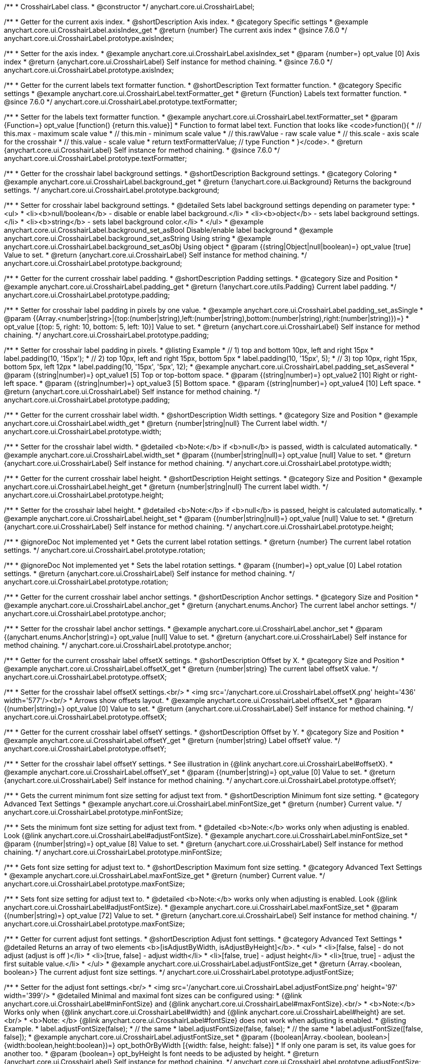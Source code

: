 /**
 * CrosshairLabel class.
 * @constructor
 */
anychart.core.ui.CrosshairLabel;


//----------------------------------------------------------------------------------------------------------------------
//
//  anychart.core.ui.CrosshairLabel.prototype.axisIndex
//
//----------------------------------------------------------------------------------------------------------------------

/**
 * Getter for the current axis index.
 * @shortDescription Axis index.
 * @category Specific settings
 * @example anychart.core.ui.CrosshairLabel.axisIndex_get
 * @return {number} The current axis index
 * @since 7.6.0
 */
anychart.core.ui.CrosshairLabel.prototype.axisIndex;

/**
 * Setter for the axis index.
 * @example anychart.core.ui.CrosshairLabel.axisIndex_set
 * @param {number=} opt_value [0] Axis index
 * @return {anychart.core.ui.CrosshairLabel} Self instance for method chaining.
 * @since 7.6.0
 */
anychart.core.ui.CrosshairLabel.prototype.axisIndex;


//----------------------------------------------------------------------------------------------------------------------
//
//  anychart.core.ui.CrosshairLabel.prototype.textFormatter
//
//----------------------------------------------------------------------------------------------------------------------

/**
 * Getter for the current labels text formatter function.
 * @shortDescription Text formatter function.
 * @category Specific settings
 * @example anychart.core.ui.CrosshairLabel.textFormatter_get
 * @return {Function} Labels text formatter function.
 * @since 7.6.0
 */
anychart.core.ui.CrosshairLabel.prototype.textFormatter;

/**
 * Setter for the labels text formatter function.
 * @example anychart.core.ui.CrosshairLabel.textFormatter_set
 * @param {Function=} opt_value [function() {return this.value}]
 * Function to format label text. Function that looks like <code>function(){
 *    // this.max - maximum scale value
 *    // this.min - minimum scale value
 *    // this.rawValue - raw scale value
 *    // this.scale - axis scale for the crosshair
 *    // this.value - scale value
 *    return textFormatterValue; // type Function
 * }</code>.
 * @return {anychart.core.ui.CrosshairLabel} Self instance for method chaining.
 * @since 7.6.0
 */
anychart.core.ui.CrosshairLabel.prototype.textFormatter;


//----------------------------------------------------------------------------------------------------------------------
//
//  anychart.core.ui.CrosshairLabel.prototype.background
//
//----------------------------------------------------------------------------------------------------------------------

/**
 * Getter for the crosshair label background settings.
 * @shortDescription Background settings.
 * @category Coloring
 * @example anychart.core.ui.CrosshairLabel.background_get
 * @return {!anychart.core.ui.Background} Returns the background settings.
 */
anychart.core.ui.CrosshairLabel.prototype.background;

/**
 * Setter for crosshair label background settings.
 * @detailed Sets label background settings depending on parameter type:
 * <ul>
 *   <li><b>null/boolean</b> - disable or enable label background.</li>
 *   <li><b>object</b> - sets label background settings.</li>
 *   <li><b>string</b> - sets label background color.</li>
 * </ul>
 * @example anychart.core.ui.CrosshairLabel.background_set_asBool Disable/enable label background
 * @example anychart.core.ui.CrosshairLabel.background_set_asString Using string
 * @example anychart.core.ui.CrosshairLabel.background_set_asObj Using object
 * @param {(string|Object|null|boolean)=} opt_value [true] Value to set.
 * @return {anychart.core.ui.CrosshairLabel} Self instance for method chaining.
 */
anychart.core.ui.CrosshairLabel.prototype.background;


//----------------------------------------------------------------------------------------------------------------------
//
//  anychart.core.ui.CrosshairLabel.prototype.padding
//
//----------------------------------------------------------------------------------------------------------------------

/**
 * Getter for the current crosshair label padding.
 * @shortDescription Padding settings.
 * @category Size and Position
 * @example anychart.core.ui.CrosshairLabel.padding_get
 * @return {!anychart.core.utils.Padding} Current label padding.
 */
anychart.core.ui.CrosshairLabel.prototype.padding;

/**
 * Setter for crosshair label padding in pixels by one value.
 * @example anychart.core.ui.CrosshairLabel.padding_set_asSingle
 * @param {(Array.<number|string>|{top:(number|string),left:(number|string),bottom:(number|string),right:(number|string)})=}
 * opt_value [{top: 5, right: 10, bottom: 5, left: 10}] Value to set.
 * @return {anychart.core.ui.CrosshairLabel} Self instance for method chaining.
 */
anychart.core.ui.CrosshairLabel.prototype.padding;

/**
 * Setter for crosshair label padding in pixels.
 * @listing Example
 * // 1) top and bottom 10px, left and right 15px
 * label.padding(10, '15px');
 * // 2) top 10px, left and right 15px, bottom 5px
 * label.padding(10, '15px', 5);
 * // 3) top 10px, right 15px, bottom 5px, left 12px
 * label.padding(10, '15px', '5px', 12);
 * @example anychart.core.ui.CrosshairLabel.padding_set_asSeveral
 * @param {(string|number)=} opt_value1 [5] Top or top-bottom space.
 * @param {(string|number)=} opt_value2 [10] Right or right-left space.
 * @param {(string|number)=} opt_value3 [5] Bottom space.
 * @param {(string|number)=} opt_value4 [10] Left space.
 * @return {anychart.core.ui.CrosshairLabel} Self instance for method chaining.
 */
anychart.core.ui.CrosshairLabel.prototype.padding;


//----------------------------------------------------------------------------------------------------------------------
//
//  anychart.core.ui.CrosshairLabel.prototype.width
//
//----------------------------------------------------------------------------------------------------------------------

/**
 * Getter for the current crosshair label width.
 * @shortDescription Width settings.
 * @category Size and Position
 * @example anychart.core.ui.CrosshairLabel.width_get
 * @return {number|string|null} The Current label width.
 */
anychart.core.ui.CrosshairLabel.prototype.width;

/**
 * Setter for the crosshair label width.
 * @detailed <b>Note:</b> if <b>null</b> is passed, width is calculated automatically.
 * @example anychart.core.ui.CrosshairLabel.width_set
 * @param {(number|string|null)=} opt_value [null] Value to set.
 * @return {anychart.core.ui.CrosshairLabel} Self instance for method chaining.
 */
anychart.core.ui.CrosshairLabel.prototype.width;


//----------------------------------------------------------------------------------------------------------------------
//
//  anychart.core.ui.CrosshairLabel.prototype.height
//
//----------------------------------------------------------------------------------------------------------------------

/**
 * Getter for the current crosshair label height.
 * @shortDescription Height settings.
 * @category Size and Position
 * @example anychart.core.ui.CrosshairLabel.height_get
 * @return {number|string|null} The current label width.
 */
anychart.core.ui.CrosshairLabel.prototype.height;

/**
 * Setter for the crosshair label height.
 * @detailed <b>Note:</b> if <b>null</b> is passed, height is calculated automatically.
 * @example anychart.core.ui.CrosshairLabel.height_set
 * @param {(number|string|null)=} opt_value [null] Value to set.
 * @return {anychart.core.ui.CrosshairLabel} Self instance for method chaining.
 */
anychart.core.ui.CrosshairLabel.prototype.height;


//----------------------------------------------------------------------------------------------------------------------
//
//  anychart.core.ui.CrosshairLabel.prototype.rotation
//
//----------------------------------------------------------------------------------------------------------------------

/**
 * @ignoreDoc Not implemented yet
 * Gets the current label rotation settings.
 * @return {number} The current label rotation settings.
 */
anychart.core.ui.CrosshairLabel.prototype.rotation;

/**
 * @ignoreDoc Not implemented yet
 * Sets the label rotation settings.
 * @param {(number)=} opt_value [0] Label rotation settings.
 * @return {anychart.core.ui.CrosshairLabel} Self instance for method chaining.
 */
anychart.core.ui.CrosshairLabel.prototype.rotation;


//----------------------------------------------------------------------------------------------------------------------
//
//  anychart.core.ui.CrosshairLabel.prototype.anchor
//
//----------------------------------------------------------------------------------------------------------------------

/**
 * Getter for the current crosshair label anchor settings.
 * @shortDescription Anchor settings.
 * @category Size and Position
 * @example anychart.core.ui.CrosshairLabel.anchor_get
 * @return {anychart.enums.Anchor} The current label anchor settings.
 */
anychart.core.ui.CrosshairLabel.prototype.anchor;

/**
 * Setter for the crosshair label anchor settings.
 * @example anychart.core.ui.CrosshairLabel.anchor_set
 * @param {(anychart.enums.Anchor|string)=} opt_value [null] Value to set.
 * @return {anychart.core.ui.CrosshairLabel} Self instance for method chaining.
 */
anychart.core.ui.CrosshairLabel.prototype.anchor;


//----------------------------------------------------------------------------------------------------------------------
//
//  anychart.core.ui.CrosshairLabel.prototype.offsetX
//
//----------------------------------------------------------------------------------------------------------------------

/**
 * Getter for the current crosshair label offsetX settings.
 * @shortDescription Offset by X.
 * @category Size and Position
 * @example anychart.core.ui.CrosshairLabel.offsetX_get
 * @return {number|string} The current label offsetX value.
 */
anychart.core.ui.CrosshairLabel.prototype.offsetX;

/**
 * Setter for the crosshair label offsetX settings.<br/>
 * <img src='/anychart.core.ui.CrosshairLabel.offsetX.png' height='436' width='577'/><br/>
 * Arrows show offsets layout.
 * @example anychart.core.ui.CrosshairLabel.offsetX_set
 * @param {(number|string)=} opt_value [0] Value to set.
 * @return {anychart.core.ui.CrosshairLabel} Self instance for method chaining.
 */
anychart.core.ui.CrosshairLabel.prototype.offsetX;


//----------------------------------------------------------------------------------------------------------------------
//
//  anychart.core.ui.CrosshairLabel.prototype.offsetY;
//
//----------------------------------------------------------------------------------------------------------------------

/**
 * Getter for the current crosshair label offsetY settings.
 * @shortDescription Offset by Y.
 * @category Size and Position
 * @example anychart.core.ui.CrosshairLabel.offsetY_get
 * @return {number|string} Label offsetY value.
 */
anychart.core.ui.CrosshairLabel.prototype.offsetY;

/**
 * Setter for the crosshair label offsetY settings.
 * See illustration in {@link anychart.core.ui.CrosshairLabel#offsetX}.
 * @example anychart.core.ui.CrosshairLabel.offsetY_set
 * @param {(number|string)=} opt_value [0] Value to set.
 * @return {anychart.core.ui.CrosshairLabel} Self instance for method chaining.
 */
anychart.core.ui.CrosshairLabel.prototype.offsetY;


//----------------------------------------------------------------------------------------------------------------------
//
//  anychart.core.ui.CrosshairLabel.prototype.minFontSize
//
//----------------------------------------------------------------------------------------------------------------------

/**
 * Gets the current minimum font size setting for adjust text from.
 * @shortDescription Minimum font size setting.
 * @category Advanced Text Settings
 * @example anychart.core.ui.CrosshairLabel.minFontSize_get
 * @return {number} Current value.
 */
anychart.core.ui.CrosshairLabel.prototype.minFontSize;

/**
 * Sets the minimum font size setting for adjust text from.
 * @detailed <b>Note:</b> works only when adjusting is enabled. Look {@link anychart.core.ui.CrosshairLabel#adjustFontSize}.
 * @example anychart.core.ui.CrosshairLabel.minFontSize_set
 * @param {(number|string)=} opt_value [8] Value to set.
 * @return {anychart.core.ui.CrosshairLabel} Self instance for method chaining.
 */
anychart.core.ui.CrosshairLabel.prototype.minFontSize;


//----------------------------------------------------------------------------------------------------------------------
//
//  anychart.core.ui.CrosshairLabel.prototype.maxFontSize
//
//----------------------------------------------------------------------------------------------------------------------
/**
 * Gets font size setting for adjust text to.
 * @shortDescription Maximum font size setting.
 * @category Advanced Text Settings
 * @example anychart.core.ui.CrosshairLabel.maxFontSize_get
 * @return {number} Current value.
 */
anychart.core.ui.CrosshairLabel.prototype.maxFontSize;

/**
 * Sets font size setting for adjust text to.
 * @detailed <b>Note:</b> works only when adjusting is enabled. Look {@link anychart.core.ui.CrosshairLabel#adjustFontSize}.
 * @example anychart.core.ui.CrosshairLabel.maxFontSize_set
 * @param {(number|string)=} opt_value [72] Value to set.
 * @return {anychart.core.ui.CrosshairLabel} Self instance for method chaining.
 */
anychart.core.ui.CrosshairLabel.prototype.maxFontSize;


//----------------------------------------------------------------------------------------------------------------------
//
//  anychart.core.ui.CrosshairLabel.prototype.adjustFontSize
//
//----------------------------------------------------------------------------------------------------------------------

/**
 * Getter for current adjust font settings.
 * @shortDescription Adjust font settings.
 * @category Advanced Text Settings
 * @detailed Returns an array of two elements <b>[isAdjustByWidth, isAdjustByHeight]</b>.
 *  <ul>
 *    <li>[false, false] - do not adjust (adjust is off )</li>
 *    <li>[true, false] - adjust width</li>
 *    <li>[false, true] - adjust height</li>
 *    <li>[true, true] - adjust the first suitable value.</li>
 * </ul>
 * @example anychart.core.ui.CrosshairLabel.adjustFontSize_get
 * @return {Array.<boolean, boolean>} The current adjust font size settings.
 */
anychart.core.ui.CrosshairLabel.prototype.adjustFontSize;

/**
 * Setter for the adjust font settings.<br/>
 * <img src='/anychart.core.ui.CrosshairLabel.adjustFontSize.png' height='97' width='399'/>
 * @detailed Minimal and maximal font sizes can be configured using:
 * {@link anychart.core.ui.CrosshairLabel#minFontSize} and {@link anychart.core.ui.CrosshairLabel#maxFontSize}.<br/>
 * <b>Note:</b> Works only when {@link anychart.core.ui.CrosshairLabel#width} and {@link anychart.core.ui.CrosshairLabel#height} are set.<br/>
 * <b>Note: </b> {@link anychart.core.ui.CrosshairLabel#fontSize} does not work when adjusting is enabled.
 * @listing Example.
 * label.adjustFontSize(false);
 * // the same
 * label.adjustFontSize(false, false);
 * // the same
 * label.adjustFontSize([false, false]);
 * @example anychart.core.ui.CrosshairLabel.adjustFontSize_set
 * @param {(boolean|Array.<boolean, boolean>|{width:boolean,height:boolean})=} opt_bothOrByWidth [{width: false, height: false}]
 * If only one param is set, its value goes for another too.
 * @param {boolean=} opt_byHeight Is font needs to be adjusted by height.
 * @return {anychart.core.ui.CrosshairLabel} Self instance for method chaining.
 */
anychart.core.ui.CrosshairLabel.prototype.adjustFontSize;

/** @inheritDoc */
anychart.core.ui.CrosshairLabel.prototype.disablePointerEvents;

/** @inheritDoc */
anychart.core.ui.CrosshairLabel.prototype.textSettings;

/** @inheritDoc */
anychart.core.ui.CrosshairLabel.prototype.fontSize;

/** @inheritDoc */
anychart.core.ui.CrosshairLabel.prototype.fontFamily;

/** @inheritDoc */
anychart.core.ui.CrosshairLabel.prototype.fontColor;

/** @inheritDoc */
anychart.core.ui.CrosshairLabel.prototype.fontOpacity;

/** @inheritDoc */
anychart.core.ui.CrosshairLabel.prototype.fontDecoration;

/** @inheritDoc */
anychart.core.ui.CrosshairLabel.prototype.fontStyle;

/** @inheritDoc */
anychart.core.ui.CrosshairLabel.prototype.fontVariant;

/** @inheritDoc */
anychart.core.ui.CrosshairLabel.prototype.fontWeight;

/** @inheritDoc */
anychart.core.ui.CrosshairLabel.prototype.letterSpacing;

/** @inheritDoc */
anychart.core.ui.CrosshairLabel.prototype.textDirection;

/** @inheritDoc */
anychart.core.ui.CrosshairLabel.prototype.lineHeight;

/** @inheritDoc */
anychart.core.ui.CrosshairLabel.prototype.textIndent;

/** @inheritDoc */
anychart.core.ui.CrosshairLabel.prototype.vAlign;

/** @inheritDoc */
anychart.core.ui.CrosshairLabel.prototype.hAlign;

/** @inheritDoc */
anychart.core.ui.CrosshairLabel.prototype.textWrap;

/** @inheritDoc */
anychart.core.ui.CrosshairLabel.prototype.textOverflow;

/** @inheritDoc */
anychart.core.ui.CrosshairLabel.prototype.selectable;

/** @inheritDoc */
anychart.core.ui.CrosshairLabel.prototype.useHtml;

/** @inheritDoc */
anychart.core.ui.CrosshairLabel.prototype.zIndex;

/** @inheritDoc */
anychart.core.ui.CrosshairLabel.prototype.enabled;

/** @inheritDoc */
anychart.core.ui.CrosshairLabel.prototype.print;

/** @inheritDoc */
anychart.core.ui.CrosshairLabel.prototype.saveAsPNG;

/** @inheritDoc */
anychart.core.ui.CrosshairLabel.prototype.saveAsJPG;

/** @inheritDoc */
anychart.core.ui.CrosshairLabel.prototype.saveAsPDF;

/** @inheritDoc */
anychart.core.ui.CrosshairLabel.prototype.saveAsSVG;

/** @inheritDoc */
anychart.core.ui.CrosshairLabel.prototype.toSVG;

/** @inheritDoc */
anychart.core.ui.CrosshairLabel.prototype.listen;

/** @inheritDoc */
anychart.core.ui.CrosshairLabel.prototype.listenOnce;

/** @inheritDoc */
anychart.core.ui.CrosshairLabel.prototype.unlisten;

/** @inheritDoc */
anychart.core.ui.CrosshairLabel.prototype.unlistenByKey;

/** @inheritDoc */
anychart.core.ui.CrosshairLabel.prototype.removeAllListeners;

